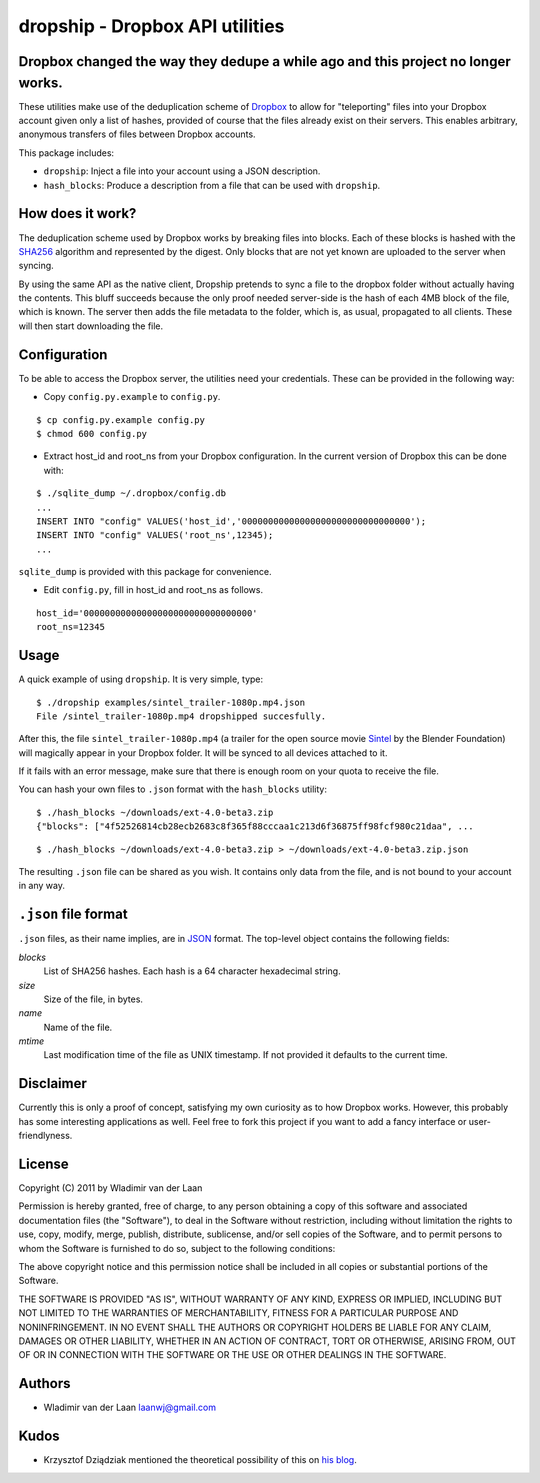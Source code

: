 dropship - Dropbox API utilities
============================================================
Dropbox changed the way they dedupe a while ago and this project no longer works.
---------------------------------------------------------------------------------

These utilities make use of the deduplication scheme of Dropbox__
to allow for "teleporting" files into your Dropbox account
given only a list of hashes, provided of course that the files already exist
on their servers. This enables arbitrary, anonymous transfers of files between 
Dropbox accounts.

__ http://www.dropbox.com

This package includes:

* ``dropship``: Inject a file into your account using a JSON 
  description.
* ``hash_blocks``: Produce a description from a file that can
  be used with ``dropship``.

How does it work?
------------------
The deduplication scheme used by Dropbox works by breaking files into blocks.
Each of these blocks is hashed with the SHA256__
algorithm and represented by the digest. Only blocks that are not yet
known are uploaded to the server when syncing.

By using the same API as the native client, Dropship pretends to sync a
file to the dropbox folder without actually having the contents. This bluff
succeeds because the only proof needed server-side is the hash of each 4MB block
of the file, which is known. The server then adds the file metadata to the folder,
which is, as usual, propagated to all clients. These will then start downloading
the file.

__ http://en.wikipedia.org/wiki/SHA-2#SHA-256_.28a_SHA-2_variant.29_pseudocode

Configuration
------------------------
To be able to access the Dropbox server, the utilities need your credentials. These
can be provided in the following way:

- Copy ``config.py.example`` to ``config.py``.

::

    $ cp config.py.example config.py
    $ chmod 600 config.py

- Extract host_id and root_ns from your Dropbox configuration. In the current version of Dropbox
  this can be done with:

::

    $ ./sqlite_dump ~/.dropbox/config.db
    ...
    INSERT INTO "config" VALUES('host_id','00000000000000000000000000000000');
    INSERT INTO "config" VALUES('root_ns',12345);
    ...

``sqlite_dump`` is provided with this package for convenience.

- Edit ``config.py``, fill in host_id and root_ns as follows.

::

    host_id='00000000000000000000000000000000'
    root_ns=12345

Usage
-----------------

A quick example of using ``dropship``. It is very simple, type:

::

    $ ./dropship examples/sintel_trailer-1080p.mp4.json
    File /sintel_trailer-1080p.mp4 dropshipped succesfully.

After this, the file ``sintel_trailer-1080p.mp4`` (a trailer for the open source movie Sintel__ 
by the Blender Foundation) will magically  appear in your Dropbox folder. It will be synced to all devices attached to it.

If it fails with an error message, make sure that there is enough room on your quota to receive the file.

__ http://www.sintel.org/download/

You can hash your own files to ``.json`` format with the ``hash_blocks`` utility:

::

    $ ./hash_blocks ~/downloads/ext-4.0-beta3.zip
    {"blocks": ["4f52526814cb28ecb2683c8f365f88cccaa1c213d6f36875ff98fcf980c21daa", ...

::

    $ ./hash_blocks ~/downloads/ext-4.0-beta3.zip > ~/downloads/ext-4.0-beta3.zip.json

The resulting ``.json`` file can be shared as you wish. It contains only data from the file, 
and is not bound to your account in any way.

``.json`` file format
----------------------

``.json`` files, as their name implies, are in JSON__ format. The top-level object contains the following fields:

__ http://www.json.org/

*blocks*
    List of SHA256 hashes. Each hash is a 64 character hexadecimal string.

*size*
    Size of the file, in bytes.

*name*
    Name of the file.

*mtime*
    Last modification time of the file as UNIX timestamp. If not provided
    it defaults to the current time.

Disclaimer
-----------
Currently this is only a proof of concept, satisfying my own curiosity as 
to how Dropbox works. However, this probably has some interesting
applications as well. Feel free to fork this project if you want to
add a fancy interface or user-friendlyness.

License
---------
Copyright (C) 2011 by Wladimir van der Laan

Permission is hereby granted, free of charge, to any person obtaining a copy
of this software and associated documentation files (the "Software"), to deal
in the Software without restriction, including without limitation the rights
to use, copy, modify, merge, publish, distribute, sublicense, and/or sell
copies of the Software, and to permit persons to whom the Software is
furnished to do so, subject to the following conditions:

The above copyright notice and this permission notice shall be included in
all copies or substantial portions of the Software.

THE SOFTWARE IS PROVIDED "AS IS", WITHOUT WARRANTY OF ANY KIND, EXPRESS OR
IMPLIED, INCLUDING BUT NOT LIMITED TO THE WARRANTIES OF MERCHANTABILITY,
FITNESS FOR A PARTICULAR PURPOSE AND NONINFRINGEMENT. IN NO EVENT SHALL THE
AUTHORS OR COPYRIGHT HOLDERS BE LIABLE FOR ANY CLAIM, DAMAGES OR OTHER
LIABILITY, WHETHER IN AN ACTION OF CONTRACT, TORT OR OTHERWISE, ARISING FROM,
OUT OF OR IN CONNECTION WITH THE SOFTWARE OR THE USE OR OTHER DEALINGS IN
THE SOFTWARE.

Authors
---------

- Wladimir van der Laan laanwj@gmail.com

Kudos
-------

- Krzysztof Dziądziak mentioned the theoretical possibility of this on `his blog`__.

__ http://forwardfeed.pl/index.php/2011/03/23/theoretical-vulnerability-of-dropbox-platform-to-quick-exchange-files/
